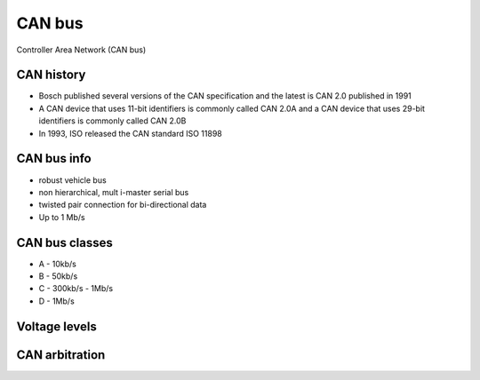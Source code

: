 CAN bus
=======

Controller Area Network (CAN bus)

CAN history
~~~~~~~~~~~

- Bosch published several versions of the CAN specification and the latest is CAN 2.0 published in 1991
- A CAN device that uses 11-bit identifiers is commonly called CAN 2.0A and a CAN device that uses 29-bit identifiers is commonly called CAN 2.0B
- In 1993, ISO released the CAN standard ISO 11898 


CAN bus info
~~~~~~~~~~~~
- robust vehicle bus
- non hierarchical, mult i-master serial bus
- twisted pair connection for bi-directional data
- Up to 1 Mb/s

CAN bus classes
~~~~~~~~~~~~~~~
- A - 10kb/s
- B - 50kb/s
- C - 300kb/s - 1Mb/s
- D - 1Mb/s 

Voltage levels
~~~~~~~~~~~~~~

.. image:: ./voltage_levels.png


CAN arbitration
~~~~~~~~~~~~~~~

